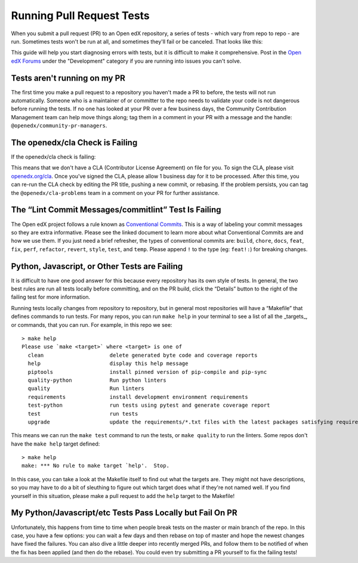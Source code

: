 Running Pull Request Tests
##########################

When you submit a pull request (PR) to an Open edX repository, a series of tests
- which vary from repo to repo - are run. Sometimes tests won't be run at all,
and sometimes they'll fail or be canceled. That looks like this:

.. thumbnail:: /_images/failing_pr_tests.png

This guide will help you start diagnosing errors with tests, but it is difficult
to make it comprehensive. Post in the `Open edX Forums`_ under the "Development"
category if you are running into issues you can't solve.

Tests aren't running on my PR
*****************************

The first time you make a pull request to a repository you haven't made a PR to
before, the tests will not run automatically. Someone who is a maintainer of or
committer to the repo needs to validate your code is not dangerous before
running the tests. If no one has looked at your PR over a few business days, the
Community Contribution Management team can help move things along; tag them in a
comment in your PR with a message and the handle:
``@openedx/community-pr-managers``.

The openedx/cla Check is Failing
********************************

If the openedx/cla check is failing:

.. thumbnail:: /_images/failing_cla_check.png

This means that we don't have a CLA (Contributor License Agreement) on file for
you. To sign the CLA, please visit `openedx.org/cla`_. Once you've signed the
CLA, please allow 1 business day for it to be processed.  After this time, you
can re-run the CLA check by editing the PR title, pushing a new commit, or
rebasing.  If the problem persists, you can tag the ``@openedx/cla-problems``
team in a comment on your PR for further assistance.

The “Lint Commit Messages/commitlint” Test Is Failing
*****************************************************

The Open edX project follows a rule known as `Conventional Commits`_. This is a
way of labeling your commit messages so they are extra informative. Please see
the linked document to learn more about what Conventional Commits are and how we
use them. If you just need a brief refresher, the types of conventional commits
are: ``build``, ``chore``, ``docs``, ``feat``, ``fix``, ``perf``, ``refactor``,
``revert``, ``style``, ``test``, and ``temp``. Please append ``!`` to the type
(eg: ``feat!:``) for breaking changes.

Python, Javascript, or Other Tests are Failing
**********************************************

It is difficult to have one good answer for this because every repository has
its own style of tests. In general, the two best rules are run all tests locally
before committing, and on the PR build, click the “Details” button to the right
of the failing test for more information.

Running tests locally changes from repository to repository, but in general most
repositories will have a “Makefile” that defines commands to run tests. For many
repos, you can run ``make help`` in your terminal to see a list of all the
_targets_, or commands, that you can run. For example, in this repo we see::

   > make help
   Please use `make <target>` where <target> is one of
     clean                     delete generated byte code and coverage reports
     help                      display this help message
     piptools                  install pinned version of pip-compile and pip-sync
     quality-python            Run python linters
     quality                   Run linters
     requirements              install development environment requirements
     test-python               run tests using pytest and generate coverage report
     test                      run tests
     upgrade                   update the requirements/*.txt files with the latest packages satisfying requirements/*.in

This means we can run the ``make test`` command to run the tests, or ``make
quality`` to run the linters. Some repos don't have the ``make help`` target
defined::

   > make help
   make: *** No rule to make target `help'.  Stop.

In this case, you can take a look at the Makefile itself to find out what the
targets are. They might not have descriptions, so you may have to do a bit of
sleuthing to figure out which target does what if they're not named well. If you
find yourself in this situation, please make a pull request to add the ``help``
target to the Makefile!


My Python/Javascript/etc Tests Pass Locally but Fail On PR
**********************************************************

Unfortunately, this happens from time to time when people break tests on the
master or main branch of the repo. In this case, you have a few options: you can
wait a few days and then rebase on top of master and hope the newest changes
have fixed the failures. You can also dive a little deeper into recently merged
PRs, and follow them to be notified of when the fix has been applied (and then
do the rebase). You could even try submitting a PR yourself to fix the failing
tests!

.. _Open edX Forums: https://discuss.openedx.org/
.. _openedx.org/cla: http://openedx.org/cla
.. _Conventional Commits: https://open-edx-proposals.readthedocs.io/en/latest/best-practices/oep-0051-bp-conventional-commits.html
